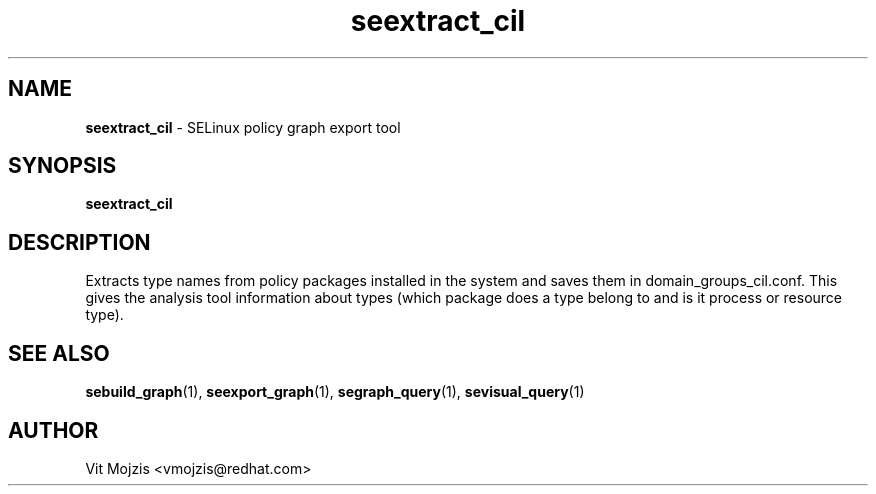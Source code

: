 .\" Copyright (c) 2016 Vit Mojzis, vmojzis@redhat.com
.TH seextract_cil 1 2017-02-09 "" "SELinux Policy Analysis Tool"
.SH NAME
\fBseextract_cil \fP- SELinux policy graph export tool
.SH SYNOPSIS
.nf
.fam C
\fBseextract_cil\fP

.fam T
.fi
.fam T
.fi
.SH DESCRIPTION
Extracts type names from policy packages installed in the system and saves them in domain_groups_cil.conf. This gives the analysis tool information about types (which package does a type belong to and is it process or resource type).
.SH SEE ALSO
\fBsebuild_graph\fP(1), \fBseexport_graph\fP(1), \fBsegraph_query\fP(1), \fBsevisual_query\fP(1)
.SH AUTHOR
Vit Mojzis <vmojzis@redhat.com>
